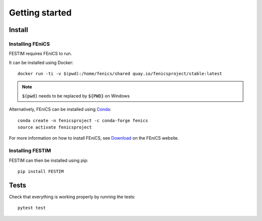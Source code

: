 ===============
Getting started
===============

Install
*******

Installing FEniCS
-----------------

FESTIM requires FEniCS to run.

It can be installed using Docker::

    docker run -ti -v $(pwd):/home/fenics/shared quay.io/fenicsproject/stable:latest

.. note::
    :code:`$(pwd)` needs to be replaced by :code:`${PWD}` on Windows


Alternatively, FEniCS can be installed using `Conda <https://docs.continuum.io/anaconda/install/>`_::

    conda create -n fenicsproject -c conda-forge fenics
    source activate fenicsproject

For more information on how to install FEniCS, see `Download <https://fenicsproject.org/download/archive/>`_ on the FEniCS website.


Installing FESTIM
-----------------

FESTIM can then be installed using pip::

    pip install FESTIM


Tests
*****

Check that everything is working properly by running the tests::

    pytest test
